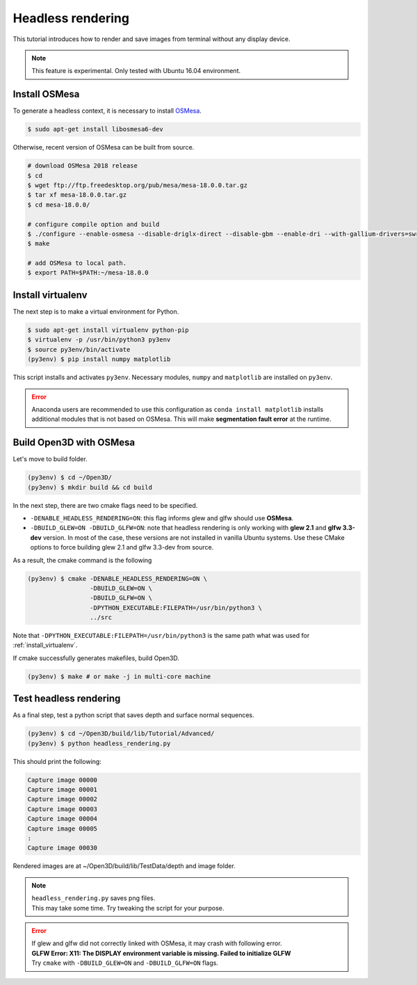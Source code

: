 .. _headless_rendering:

Headless rendering
-------------------------------------

This tutorial introduces how to render and save images from terminal without any display device.

.. Note:: This feature is experimental. Only tested with Ubuntu 16.04 environment.

Install OSMesa
````````````````````````

To generate a headless context, it is necessary to install `OSMesa <https://www.mesa3d.org/osmesa.html>`_.

.. code-block:: shell

    $ sudo apt-get install libosmesa6-dev

Otherwise, recent version of OSMesa can be built from source.

.. code-block:: shell

    # download OSMesa 2018 release
    $ cd
    $ wget ftp://ftp.freedesktop.org/pub/mesa/mesa-18.0.0.tar.gz
    $ tar xf mesa-18.0.0.tar.gz
    $ cd mesa-18.0.0/

    # configure compile option and build
    $ ./configure --enable-osmesa --disable-driglx-direct --disable-gbm --enable-dri --with-gallium-drivers=swrast
    $ make

    # add OSMesa to local path.
    $ export PATH=$PATH:~/mesa-18.0.0

.. _install_virtualenv:

Install virtualenv
````````````````````````

The next step is to make a virtual environment for Python.

.. code-block:: shell

    $ sudo apt-get install virtualenv python-pip
    $ virtualenv -p /usr/bin/python3 py3env
    $ source py3env/bin/activate
    (py3env) $ pip install numpy matplotlib

This script installs and activates ``py3env``. Necessary modules, ``numpy`` and ``matplotlib`` are installed on ``py3env``.

.. Error:: Anaconda users are recommended to use this configuration as ``conda install matplotlib`` installs additional modules that is not based on OSMesa.
           This will make **segmentation fault error** at the runtime.


Build Open3D with OSMesa
````````````````````````

Let's move to build folder.

.. code-block:: shell

    (py3env) $ cd ~/Open3D/
    (py3env) $ mkdir build && cd build

In the next step, there are two cmake flags need to be specified.

- ``-DENABLE_HEADLESS_RENDERING=ON``: this flag informs glew and glfw should use **OSMesa**.
- ``-DBUILD_GLEW=ON -DBUILD_GLFW=ON``: note that headless rendering is only working with **glew 2.1** and **glfw 3.3-dev** version.
  In most of the case, these versions are not installed in vanilla Ubuntu systems.
  Use these CMake options to force building glew 2.1 and glfw 3.3-dev from source.

As a result, the cmake command is the following

.. code-block:: shell

    (py3env) $ cmake -DENABLE_HEADLESS_RENDERING=ON \
                     -DBUILD_GLEW=ON \
                     -DBUILD_GLFW=ON \
                     -DPYTHON_EXECUTABLE:FILEPATH=/usr/bin/python3 \
                     ../src

Note that ``-DPYTHON_EXECUTABLE:FILEPATH=/usr/bin/python3`` is the same path what was used for :ref:`install_virtualenv`.

If cmake successfully generates makefiles, build Open3D.

.. code-block:: shell

    (py3env) $ make # or make -j in multi-core machine



Test headless rendering
````````````````````````

As a final step, test a python script that saves depth and surface normal sequences.

.. code-block:: shell

    (py3env) $ cd ~/Open3D/build/lib/Tutorial/Advanced/
    (py3env) $ python headless_rendering.py

This should print the following:

.. code-block:: shell

    Capture image 00000
    Capture image 00001
    Capture image 00002
    Capture image 00003
    Capture image 00004
    Capture image 00005
    :
    Capture image 00030

Rendered images are at ~/Open3D/build/lib/TestData/depth and image folder.

.. Note:: | ``headless_rendering.py`` saves png files.
          | This may take some time. Try tweaking the script for your purpose.

.. Error:: | If glew and glfw did not correctly linked with OSMesa, it may crash with following error.
           | **GLFW Error: X11: The DISPLAY environment variable is missing. Failed to initialize GLFW**
           | Try ``cmake`` with ``-DBUILD_GLEW=ON`` and ``-DBUILD_GLFW=ON`` flags.
